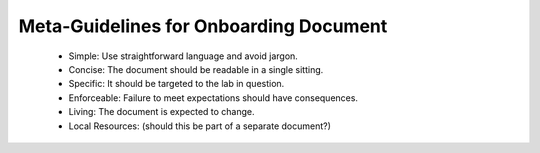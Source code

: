 Meta-Guidelines for Onboarding Document
===============

 * Simple: Use straightforward language and avoid jargon.
 * Concise: The document should be readable in a single sitting.
 * Specific: It should be targeted to the lab in question.
 * Enforceable: Failure to meet expectations should have consequences.
 * Living: The document is expected to change.

 * Local Resources: (should this be part of a separate document?)
